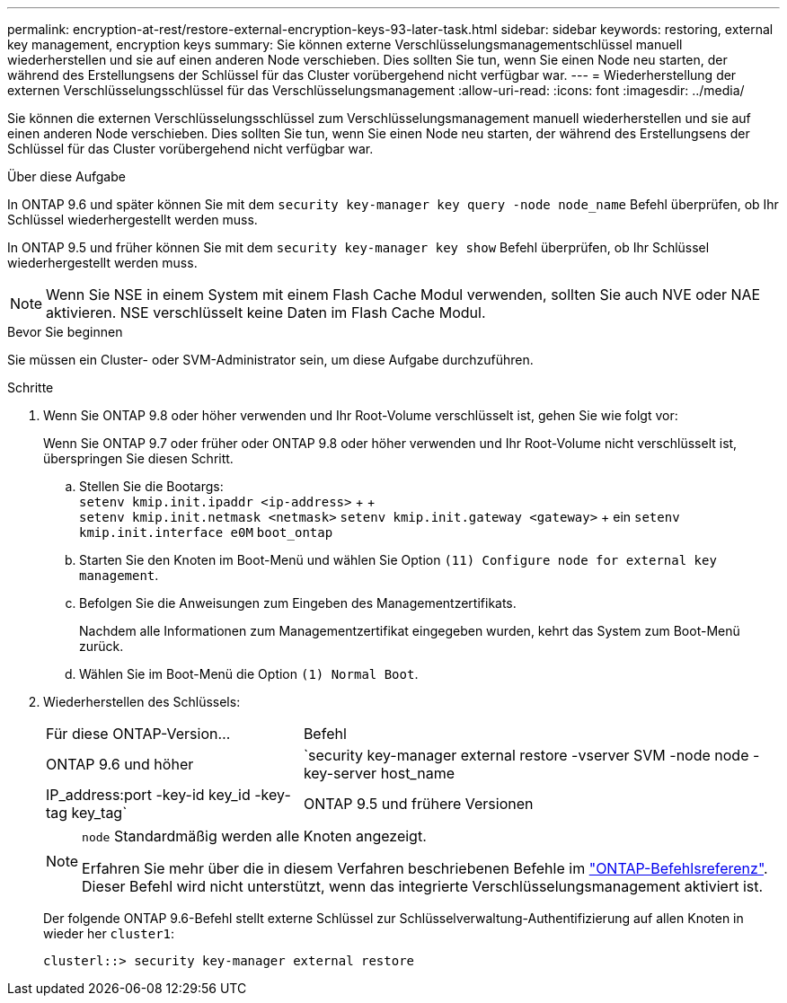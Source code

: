 ---
permalink: encryption-at-rest/restore-external-encryption-keys-93-later-task.html 
sidebar: sidebar 
keywords: restoring, external key management, encryption keys 
summary: Sie können externe Verschlüsselungsmanagementschlüssel manuell wiederherstellen und sie auf einen anderen Node verschieben. Dies sollten Sie tun, wenn Sie einen Node neu starten, der während des Erstellungsens der Schlüssel für das Cluster vorübergehend nicht verfügbar war. 
---
= Wiederherstellung der externen Verschlüsselungsschlüssel für das Verschlüsselungsmanagement
:allow-uri-read: 
:icons: font
:imagesdir: ../media/


[role="lead"]
Sie können die externen Verschlüsselungsschlüssel zum Verschlüsselungsmanagement manuell wiederherstellen und sie auf einen anderen Node verschieben. Dies sollten Sie tun, wenn Sie einen Node neu starten, der während des Erstellungsens der Schlüssel für das Cluster vorübergehend nicht verfügbar war.

.Über diese Aufgabe
In ONTAP 9.6 und später können Sie mit dem `security key-manager key query -node node_name` Befehl überprüfen, ob Ihr Schlüssel wiederhergestellt werden muss.

In ONTAP 9.5 und früher können Sie mit dem `security key-manager key show` Befehl überprüfen, ob Ihr Schlüssel wiederhergestellt werden muss.


NOTE: Wenn Sie NSE in einem System mit einem Flash Cache Modul verwenden, sollten Sie auch NVE oder NAE aktivieren. NSE verschlüsselt keine Daten im Flash Cache Modul.

.Bevor Sie beginnen
Sie müssen ein Cluster- oder SVM-Administrator sein, um diese Aufgabe durchzuführen.

.Schritte
. Wenn Sie ONTAP 9.8 oder höher verwenden und Ihr Root-Volume verschlüsselt ist, gehen Sie wie folgt vor:
+
Wenn Sie ONTAP 9.7 oder früher oder ONTAP 9.8 oder höher verwenden und Ihr Root-Volume nicht verschlüsselt ist, überspringen Sie diesen Schritt.

+
.. Stellen Sie die Bootargs: +
`setenv kmip.init.ipaddr <ip-address>` + + +
`setenv kmip.init.netmask <netmask>`
`setenv kmip.init.gateway <gateway>` + ein
`setenv kmip.init.interface e0M`
`boot_ontap`
.. Starten Sie den Knoten im Boot-Menü und wählen Sie Option `(11) Configure node for external key management`.
.. Befolgen Sie die Anweisungen zum Eingeben des Managementzertifikats.
+
Nachdem alle Informationen zum Managementzertifikat eingegeben wurden, kehrt das System zum Boot-Menü zurück.

.. Wählen Sie im Boot-Menü die Option `(1) Normal Boot`.


. Wiederherstellen des Schlüssels:
+
[cols="35,65"]
|===


| Für diese ONTAP-Version... | Befehl 


 a| 
ONTAP 9.6 und höher
 a| 
`security key-manager external restore -vserver SVM -node node -key-server host_name|IP_address:port -key-id key_id -key-tag key_tag`



 a| 
ONTAP 9.5 und frühere Versionen
 a| 
`security key-manager restore -node node -address IP_address -key-id key_id -key-tag key_tag`

|===
+
[NOTE]
====
`node` Standardmäßig werden alle Knoten angezeigt.

Erfahren Sie mehr über die in diesem Verfahren beschriebenen Befehle im link:https://docs.netapp.com/us-en/ontap-cli/["ONTAP-Befehlsreferenz"^]. Dieser Befehl wird nicht unterstützt, wenn das integrierte Verschlüsselungsmanagement aktiviert ist.

====
+
Der folgende ONTAP 9.6-Befehl stellt externe Schlüssel zur Schlüsselverwaltung-Authentifizierung auf allen Knoten in wieder her `cluster1`:

+
[listing]
----
clusterl::> security key-manager external restore
----


